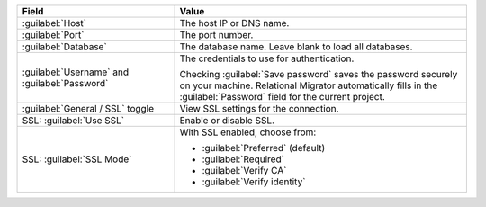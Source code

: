 .. list-table::
   :header-rows: 1
   :widths: 35 65

   * - Field

     - Value

   * - :guilabel:`Host`

     - The host IP or DNS name.

   * - :guilabel:`Port`

     - The port number.

   * - :guilabel:`Database`

     - The database name. Leave blank to load all databases.

   * - :guilabel:`Username` and :guilabel:`Password`

     - The credentials to use for authentication.
     
       Checking :guilabel:`Save password` saves the password securely on 
       your machine. Relational Migrator automatically fills in the 
       :guilabel:`Password` field for the current project.

   * - :guilabel:`General / SSL` toggle

     - View SSL settings for the connection. 
     
   * - SSL: :guilabel:`Use SSL`
   
     - Enable or disable SSL.
       
   * - SSL: :guilabel:`SSL Mode`
   
     - With SSL enabled, choose from:

       - :guilabel:`Preferred` (default)
       
       - :guilabel:`Required`

       - :guilabel:`Verify CA`

       - :guilabel:`Verify identity`
